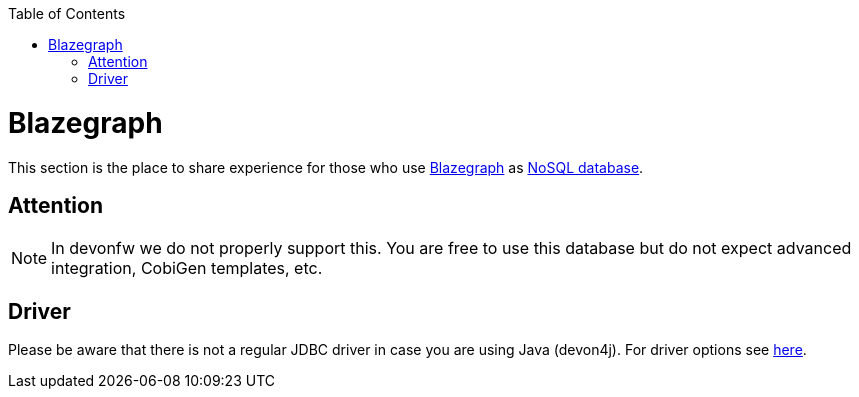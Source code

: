 :toc: macro
toc::[]

= Blazegraph

This section is the place to share experience for those who use https://blazegraph.com/[Blazegraph] as link:guide-database.asciidoc#nosql[NoSQL database].

== Attention
NOTE: In devonfw we do not properly support this. You are free to use this database but do not expect advanced integration, CobiGen templates, etc.

== Driver
Please be aware that there is not a regular JDBC driver in case you are using Java (devon4j).
For driver options see https://wiki.blazegraph.com/wiki/index.php/Client_Libraries[here].